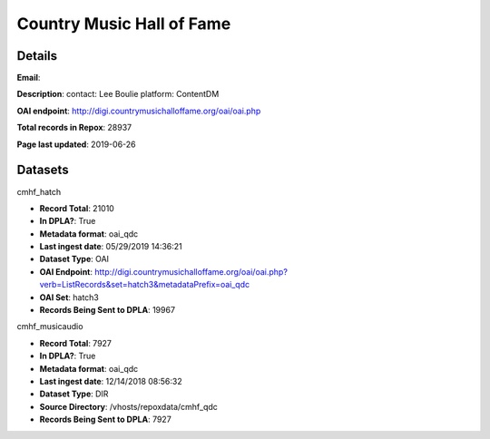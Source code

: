 Country Music Hall of Fame
==========================

Details
-------


**Email**: 

**Description**: contact: Lee Boulie platform: ContentDM

**OAI endpoint**: http://digi.countrymusichalloffame.org/oai/oai.php

**Total records in Repox**: 28937

**Page last updated**: 2019-06-26

Datasets
--------

cmhf_hatch

* **Record Total**: 21010
* **In DPLA?**: True
* **Metadata format**: oai_qdc
* **Last ingest date**: 05/29/2019 14:36:21
* **Dataset Type**: OAI
* **OAI Endpoint**: http://digi.countrymusichalloffame.org/oai/oai.php?verb=ListRecords&set=hatch3&metadataPrefix=oai_qdc
* **OAI Set**: hatch3
* **Records Being Sent to DPLA**: 19967



cmhf_musicaudio

* **Record Total**: 7927
* **In DPLA?**: True
* **Metadata format**: oai_qdc
* **Last ingest date**: 12/14/2018 08:56:32
* **Dataset Type**: DIR
* **Source Directory**: /vhosts/repoxdata/cmhf_qdc
* **Records Being Sent to DPLA**: 7927



